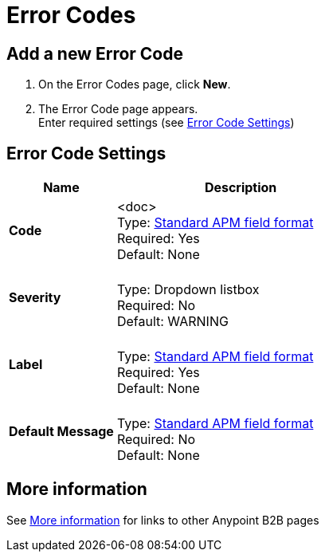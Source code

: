 = Error Codes


== Add a new Error Code

. On the Error Codes page, click *New*.
. The Error Code page appears. +
Enter required settings (see <<Error Code Settings>>)

== Error Code Settings

[%header,cols="3s,7a"]
|===
|Name |Description

|Code
| <doc> +
Type: link:/anypoint-b2b/anypoint-manager=glossary[Standard APM field format] +
Required: Yes +
Default: None

|Severity |&nbsp; +
Type: Dropdown listbox +
Required: No +
Default: WARNING

|Label | &nbsp; +
Type: link:/anypoint-b2b/anypoint-manager=glossary[Standard APM field format] +
Required: Yes +
Default: None

|Default Message | &nbsp; +
Type: link:/anypoint-b2b/anypoint-manager=glossary[Standard APM field format] +
Required: No +
Default: None

|===


== More information

See link:/anypoint-b2b/more-information[More information] for links to other Anypoint B2B pages

